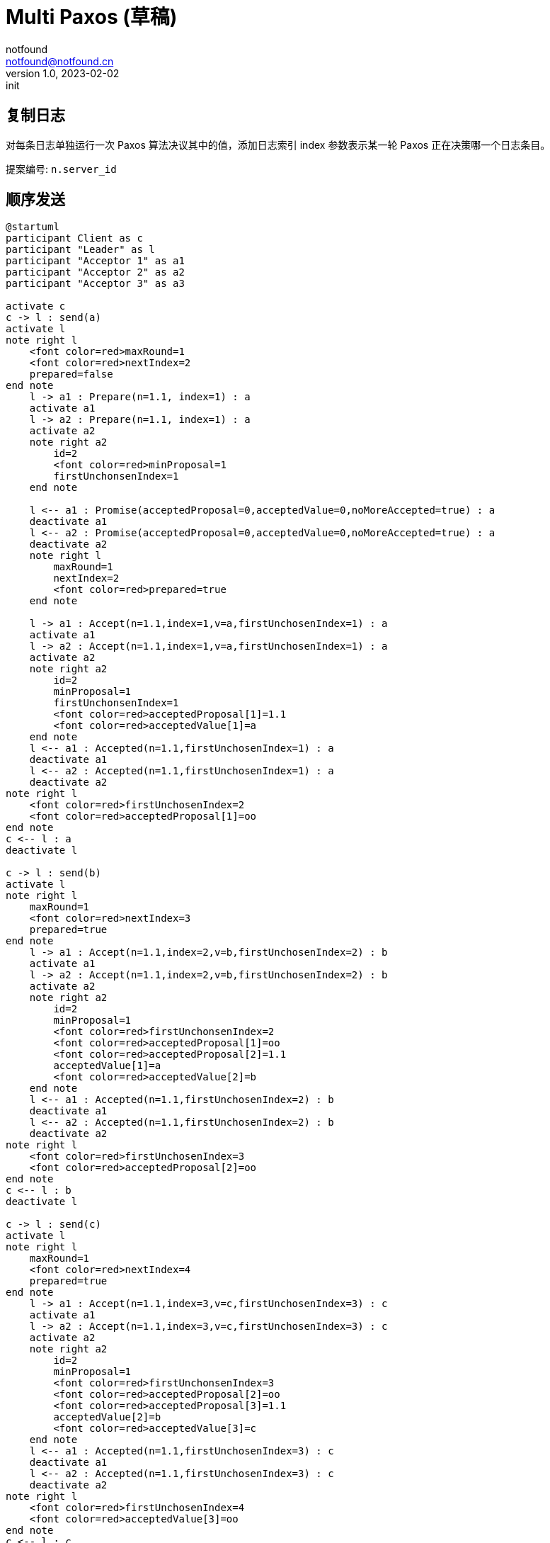 = Multi Paxos (草稿)
notfound <notfound@notfound.cn>
1.0, 2023-02-02: init

:page-slug: distribution-paxos-multi
:page-category: distribution

== 复制日志

对每条日志单独运行一次 Paxos 算法决议其中的值，添加日志索引 index 参数表示某一轮 Paxos 正在决策哪一个日志条目。

提案编号: `n.server_id`

== 顺序发送

[source,plantuml]
----
@startuml
participant Client as c
participant "Leader" as l
participant "Acceptor 1" as a1
participant "Acceptor 2" as a2
participant "Acceptor 3" as a3

activate c
c -> l : send(a)
activate l
note right l
    <font color=red>maxRound=1
    <font color=red>nextIndex=2
    prepared=false
end note
    l -> a1 : Prepare(n=1.1, index=1) : a
    activate a1
    l -> a2 : Prepare(n=1.1, index=1) : a
    activate a2
    note right a2
        id=2
        <font color=red>minProposal=1
        firstUnchonsenIndex=1
    end note

    l <-- a1 : Promise(acceptedProposal=0,acceptedValue=0,noMoreAccepted=true) : a
    deactivate a1
    l <-- a2 : Promise(acceptedProposal=0,acceptedValue=0,noMoreAccepted=true) : a
    deactivate a2
    note right l
        maxRound=1
        nextIndex=2
        <font color=red>prepared=true
    end note

    l -> a1 : Accept(n=1.1,index=1,v=a,firstUnchosenIndex=1) : a
    activate a1
    l -> a2 : Accept(n=1.1,index=1,v=a,firstUnchosenIndex=1) : a
    activate a2
    note right a2
        id=2
        minProposal=1
        firstUnchonsenIndex=1
        <font color=red>acceptedProposal[1]=1.1
        <font color=red>acceptedValue[1]=a
    end note
    l <-- a1 : Accepted(n=1.1,firstUnchosenIndex=1) : a
    deactivate a1
    l <-- a2 : Accepted(n=1.1,firstUnchosenIndex=1) : a
    deactivate a2
note right l
    <font color=red>firstUnchosenIndex=2
    <font color=red>acceptedProposal[1]=oo
end note
c <-- l : a
deactivate l

c -> l : send(b)
activate l
note right l
    maxRound=1
    <font color=red>nextIndex=3
    prepared=true
end note
    l -> a1 : Accept(n=1.1,index=2,v=b,firstUnchosenIndex=2) : b
    activate a1
    l -> a2 : Accept(n=1.1,index=2,v=b,firstUnchosenIndex=2) : b
    activate a2
    note right a2
        id=2
        minProposal=1
        <font color=red>firstUnchonsenIndex=2
        <font color=red>acceptedProposal[1]=oo
        <font color=red>acceptedProposal[2]=1.1
        acceptedValue[1]=a
        <font color=red>acceptedValue[2]=b
    end note
    l <-- a1 : Accepted(n=1.1,firstUnchosenIndex=2) : b
    deactivate a1
    l <-- a2 : Accepted(n=1.1,firstUnchosenIndex=2) : b
    deactivate a2
note right l
    <font color=red>firstUnchosenIndex=3
    <font color=red>acceptedProposal[2]=oo
end note
c <-- l : b
deactivate l

c -> l : send(c)
activate l
note right l
    maxRound=1
    <font color=red>nextIndex=4
    prepared=true
end note
    l -> a1 : Accept(n=1.1,index=3,v=c,firstUnchosenIndex=3) : c
    activate a1
    l -> a2 : Accept(n=1.1,index=3,v=c,firstUnchosenIndex=3) : c
    activate a2
    note right a2
        id=2
        minProposal=1
        <font color=red>firstUnchonsenIndex=3
        <font color=red>acceptedProposal[2]=oo
        <font color=red>acceptedProposal[3]=1.1
        acceptedValue[2]=b
        <font color=red>acceptedValue[3]=c
    end note
    l <-- a1 : Accepted(n=1.1,firstUnchosenIndex=3) : c
    deactivate a1
    l <-- a2 : Accepted(n=1.1,firstUnchosenIndex=3) : c
    deactivate a2
note right l
    <font color=red>firstUnchosenIndex=4
    <font color=red>acceptedValue[3]=oo
end note
c <-- l : c
deactivate l
@enduml
----
* send(a) 存在第一阶段和阶段
* send(b) 和 send(c) 直接进入第二阶段，直接使用之前的提案编号 n。

== 补全副本

Acceptor 3 副本不完整，通过 Success 请求补全。

[source,plantuml]
----
@startuml
participant Client as c
participant "Leader" as l
participant "Acceptor 1" as a1
participant "Acceptor 2" as a2
participant "Acceptor 3" as a3

c -> l : send(d)
activate l
note right l
    maxRound=1
    <font color=red>nextIndex=5
    prepared=true
    firstUnchonsenIndex=4
end note
note right a2
    id=2
    minProposal=1
    firstUnchonsenIndex=3
    acceptedProposal[3]=1.1
    acceptedValue[3]=c
end note
    l -> a2 : Accept(n=1.1,index=4,v=d,firstUnchosenIndex=4) : d
    activate a2
    note right a2
        id=2
        minProposal=1
        <font color=red>firstUnchonsenIndex=4
        <font color=red>acceptedProposal[3]=oo
        <font color=red>acceptedProposal[4]=1.1
        acceptedValue[3]=c
        <font color=red>acceptedValue[4]=d
    end note
    l <-- a2 : Accepted(n=1.1,firstUnchosenIndex=4) : d
    deactivate a2
    note right a3
        id=2
        minProposal=0
        firstUnchonsenIndex=1
    end note
    l -> a3 : Accept(n=1.1,index=4,v=d,firstUnchosenIndex=4) : d
    activate a3
    note right a3
        id=3
        <font color=red>minProposal=1
        firstUnchonsenIndex=1
        <font color=red>acceptedProposal[4]=1.1
        <font color=red>acceptedValue[4]=d
    end note
    l <-- a3 : Accepted(n=1.1,<font color=red>firstUnchosenIndex=1</font>) : d
    deactivate a3

    note right l
        <font color=red>firstUnchosenIndex=5
        <font color=red>acceptedProposal[4]=oo
    end note
c <-- l: d
    l -> a3 : Success(index=1,value=a) : a
    activate a3
    note right a3
        id=3
        minProposal=1
        <font color=red>firstUnchonsenIndex=2
        <font color=red>acceptedProposal[1]=oo
        <font color=red>acceptedValue[1]=a
    end note
    l <-- a3 : Succeed(firstUnchonsenIndex=2)
    deactivate a3

    l -> a3 : Success(index=2,value=b) : b
    activate a3
    note right a3
        id=3
        minProposal=1
        <font color=red>firstUnchonsenIndex=3
        <font color=red>acceptedProposal[2]=oo
        <font color=red>acceptedValue[2]=b
    end note
    l <-- a3 : Succeed(firstUnchonsenIndex=3)
    deactivate a3

    l -> a3 : Success(index=3,value=c) : c
    activate a3
    note right a3
        id=4
        minProposal=1
        <font color=red>firstUnchonsenIndex=4
        <font color=red>acceptedProposal[3]=oo
        <font color=red>acceptedValue[3]=c
    end note
    l <-- a3 : Succeed(firstUnchonsenIndex=5)
    deactivate a3
@enduml
----

== Leader 并发，Acceptor 顺序相同

从 Leader 角度看请求并发，但从所有 Acceptor 角度看都和 Leader 收到的请求的顺序相同。

[source,plantuml]
----
@startuml
participant Client as c
participant "Leader" as l
participant "Acceptor 1" as a1
participant "Acceptor 2" as a2
participant "Acceptor 3" as a3

activate c
c -> l : send(d)
activate l
note right l
    maxRound=1
    <font color=red>nextIndex=5
    prepared=true
    firstUnchonsenIndex=4
end note
note right a2
    id=2
    minProposal=1
    firstUnchonsenIndex=3
    acceptedProposal[3]=1.1
    acceptedValue[3]=c
end note
    l -> a1 : Accept(n=1.1,index=4,v=d,firstUnchosenIndex=4) : d
    activate a1
    note right a1
        id=1
        minProposal=1
        <font color=red>firstUnchonsenIndex=4
        <font color=red>acceptedProposal[3]=oo
        <font color=red>acceptedProposal[4]=1.1
        acceptedValue[3]=c
        <font color=red>acceptedValue[4]=d
    end note
    l <-- a1 : Accepted(n=1.1,firstUnchosenIndex=4) : d
    deactivate a1

c -> l : send(e)
activate l
note right l
    maxRound=1
    <font color=red>nextIndex=6
    prepared=true
    firstUnchonsenIndex=4
end note
    l -> a1 : Accept(n=1.1,index=5,v=e,firstUnchosenIndex=4) : e
    activate a1
    note right a1
        id=1
        minProposal=1
        firstUnchonsenIndex=4
        acceptedProposal[4]=1.1
        <font color=red>acceptedProposal[5]=1.1
        acceptedValue[4]=d
        <font color=red>acceptedValue[5]=e
    end note
    l <-- a1 : Accepted(n=1.1,firstUnchosenIndex=4) : e
    deactivate a1

    l -> a2 : Accept(n=1.1,index=4,v=c,firstUnchosenIndex=4) : d
    activate a2
    note right a2
        id=2
        minProposal=1
        <font color=red>firstUnchonsenIndex=4
        <font color=red>acceptedProposal[3]=oo
        <font color=red>acceptedProposal[4]=1.1
        acceptedValue[3]=c
        <font color=red>acceptedValue[4]=d
    end note
    l <-- a2 : Accepted(n=1.1,firstUnchosenIndex=4) : d
    deactivate a2
    note right l
        maxRound=1
        nextIndex=6
        prepared=true
        <font color=red>firstUnchonsenIndex=5
        <font color=red>acceptedProposal[4]=oo
    end note
c <-- l : d

    l -> a2 : Accept(n=1.1,index=5,v=e,firstUnchosenIndex=5) : e
    activate a2
    note right a2
        id=2
        minProposal=1
        <font color=red>firstUnchonsenIndex=5
        <font color=red>acceptedProposal[4]=oo
        <font color=red>acceptedProposal[5]=1.1
        acceptedValue[4]=d
        <font color=red>acceptedValue[5]=e
    end note
    l <-- a2 : Accepted(n=1.1,firstUnchosenIndex=5) : e
    deactivate a2
note right l
    maxRound=1
    nextIndex=6
    prepared=true
    <font color=red>firstUnchonsenIndex=6
    <font color=red>acceptedProposal[5]=oo
end note
c <-- l : e
deactivate l
deactivate l

c -> l : send(f)
activate l
note right l
    maxRound=1
    <font color=red>nextIndex=7
    prepared=true
    firstUnchonsenIndex=6
end note
    l -> a1 : Accept(n=1.1,index=6,v=f,firstUnchosenIndex=6) : f
    activate a1
    l -> a2 : Accept(n=1.1,index=6,v=f,firstUnchosenIndex=6) : f
    activate a2
    note right a2
        id=2
        minProposal=1
        <font color=red>firstUnchonsenIndex=6
        <font color=red>acceptedProposal[5]=oo
        <font color=red>acceptedProposal[6]=1.1
        acceptedValue[5]=e
        <font color=red>acceptedValue[6]=f
    end note
    l <-- a1 : Accepted(n=1.1,firstUnchosenIndex=6) : f
    deactivate a1
    l <-- a2 : Accepted(n=1.1,firstUnchosenIndex=6) : f
    deactivate a2
note right l
    maxRound=1
    nextIndex=7
    prepared=true
    <font color=red>firstUnchonsenIndex=7
    <font color=red>acceptedProposal[6]=oo
end note
c <-- l : f
deactivate l
@enduml
----
* 从 Leader 角度看，请求处理过程有重叠，但每个 Acceptor 都是先处理 d，后处理 e。

== Leader 并发，Acceptor 顺序不同

从 Leader 角度看请求并发，且不同的 Acceptor 处理顺序不同。

[source,plantuml]
----
@startuml
participant Client as c
participant "Leader" as l
participant "Acceptor 1" as a1
participant "Acceptor 2" as a2
participant "Acceptor 3" as a3

activate c
c -> l : send(d)
activate l
note right l
    maxRound=1
    <font color=red>nextIndex=5
    prepared=true
    firstUnchonsenIndex=4
end note
note right a2
    id=2
    minProposal=1
    firstUnchonsenIndex=3
    acceptedProposal[3]=1.1
    acceptedValue[3]=c
end note
    l -> a1 : Accept(n=1.1,index=4.1,v=d,firstUnchosenIndex=4) : d
    activate a1
    note right a1
        id=1
        minProposal=1
        <font color=red>firstUnchonsenIndex=4
        <font color=red>acceptedProposal[3]=oo
        <font color=red>acceptedProposal[4]=1.1
        acceptedValue[3]=c
        <font color=red>acceptedValue[4]=d
    end note
    l <-- a1 : Accepted(n=1.1,firstUnchosenIndex=4) : d
    deactivate a1

c -> l : send(e)
activate l
note right l
    maxRound=1
    <font color=red>nextIndex=6
    prepared=true
    firstUnchonsenIndex=4
end note
    l -> a1 : Accept(n=1.1,index=5,v=e,firstUnchosenIndex=4) : e
    note right a1
        id=1
        minProposal=1
        firstUnchonsenIndex=4
        acceptedProposal[4]=1.1
        <font color=red>acceptedProposal[5]=1.1
        acceptedValue[4]=d
        <font color=red>acceptedValue[5]=e
    end note
    activate a1
    l <-- a1 : Accepted(n=1.1,firstUnchosenIndex=4) : e
    deactivate a1

    l -> a2 : Accept(n=1.1,index=5,v=e,firstUnchosenIndex=4) : e
    activate a2
    note right a2
        id=2
        minProposal=1
        <font color=red>firstUnchonsenIndex=4
        <font color=red>acceptedProposal[3]=oo
        <font color=red>acceptedProposal[5]=1.1
        acceptedValue[3]=d
        <font color=red>acceptedValue[5]=e
    end note
    l <-- a2 : Accepted(n=1.1,firstUnchosenIndex=4) : e
    deactivate a2
note right l
    maxRound=1
    nextIndex=6
    prepared=true
    firstUnchonsenIndex=4
    <font color=red>acceptedProposal[5]=oo
end note
c <-- l : e
deactivate l

    l -> a2 : Accept(n=1.1,index=4,v=c,firstUnchosenIndex=4) : d
    activate a2
    note right a2
        id=2
        minProposal=1
        firstUnchonsenIndex=4
        <font color=red>acceptedProposal[4]=1.1
        acceptedProposal[5]=1.1
        <font color=red>acceptedValue[4]=d
        acceptedValue[5]=e
    end note
    l <-- a2 : Accepted(n=1.1,firstUnchosenIndex=4) : d
    deactivate a2

    note right l
        maxRound=1
        nextIndex=6
        prepared=true
        <font color=red>firstUnchonsenIndex=6
        <font color=red>acceptedProposal[4]=oo
        acceptedProposal[5]=oo
    end note
c <-- l : d
deactivate l
@enduml
----
* Acceptor 1 先处理 index=4 的请求，在处理 index=5 的请求
* Acceptor 2 先处理 index=5 的请求，再处理 index=4 的请求


== 参考

* https://book.douban.com/subject/35794814/[《深入理解分布式系统》]
* https://liu-jianhao.github.io/2019/05/paxosmulti-paxos%E8%AF%A6%E8%A7%A3/

